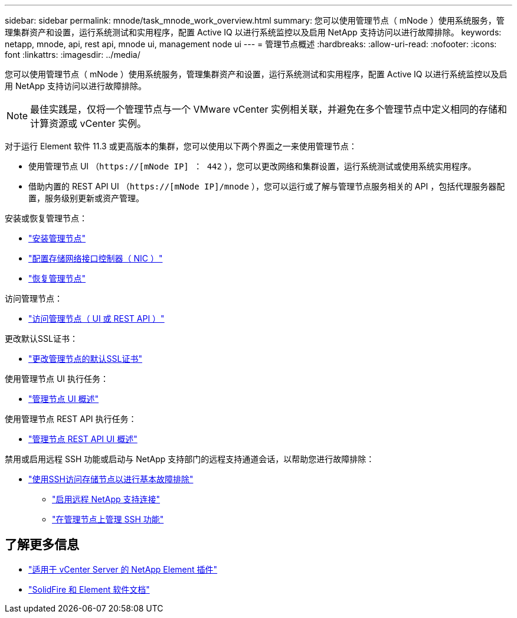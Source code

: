 ---
sidebar: sidebar 
permalink: mnode/task_mnode_work_overview.html 
summary: 您可以使用管理节点（ mNode ）使用系统服务，管理集群资产和设置，运行系统测试和实用程序，配置 Active IQ 以进行系统监控以及启用 NetApp 支持访问以进行故障排除。 
keywords: netapp, mnode, api, rest api, mnode ui, management node ui 
---
= 管理节点概述
:hardbreaks:
:allow-uri-read: 
:nofooter: 
:icons: font
:linkattrs: 
:imagesdir: ../media/


[role="lead"]
您可以使用管理节点（ mNode ）使用系统服务，管理集群资产和设置，运行系统测试和实用程序，配置 Active IQ 以进行系统监控以及启用 NetApp 支持访问以进行故障排除。


NOTE: 最佳实践是，仅将一个管理节点与一个 VMware vCenter 实例相关联，并避免在多个管理节点中定义相同的存储和计算资源或 vCenter 实例。

对于运行 Element 软件 11.3 或更高版本的集群，您可以使用以下两个界面之一来使用管理节点：

* 使用管理节点 UI （`https://[mNode IP] ： 442` ），您可以更改网络和集群设置，运行系统测试或使用系统实用程序。
* 借助内置的 REST API UI （`https://[mNode IP]/mnode` ），您可以运行或了解与管理节点服务相关的 API ，包括代理服务器配置，服务级别更新或资产管理。


安装或恢复管理节点：

* link:task_mnode_install.html["安装管理节点"]
* link:task_mnode_install_add_storage_NIC.html["配置存储网络接口控制器（ NIC ）"]
* link:task_mnode_recover.html["恢复管理节点"]


访问管理节点：

* link:task_mnode_access_ui.html["访问管理节点（ UI 或 REST API ）"]


更改默认SSL证书：

* link:reference_change_mnode_default_ssl_certificate.html["更改管理节点的默认SSL证书"]


使用管理节点 UI 执行任务：

* link:task_mnode_work_overview_UI.html["管理节点 UI 概述"]


使用管理节点 REST API 执行任务：

* link:task_mnode_work_overview_API.html["管理节点 REST API UI 概述"]


禁用或启用远程 SSH 功能或启动与 NetApp 支持部门的远程支持通道会话，以帮助您进行故障排除：

* link:task_mnode_enable_node_troubleshooting_sessions.html["使用SSH访问存储节点以进行基本故障排除"]
+
** link:task_mnode_enable_remote_support_connections.html["启用远程 NetApp 支持连接"]
** link:task_mnode_ssh_management.html["在管理节点上管理 SSH 功能"]




[discrete]
== 了解更多信息

* https://docs.netapp.com/us-en/vcp/index.html["适用于 vCenter Server 的 NetApp Element 插件"^]
* https://docs.netapp.com/us-en/element-software/index.html["SolidFire 和 Element 软件文档"]

